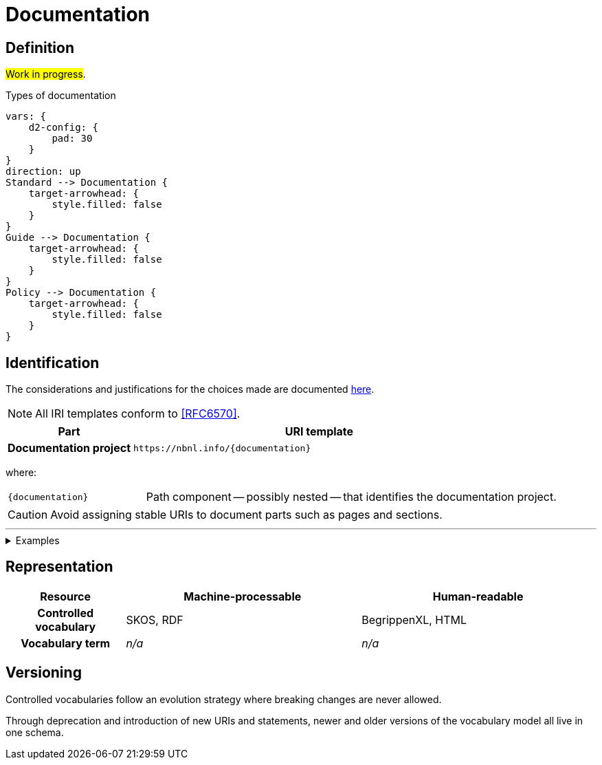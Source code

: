 = Documentation

== Definition

#Work in progress#.

// #TODO#: This should be formalized in a model, and the diagram should be generated from that.

.Types of documentation
[d2,format=svg,theme=5]
----
vars: {
    d2-config: {
        pad: 30
    }
}
direction: up
Standard --> Documentation {
    target-arrowhead: {
        style.filled: false
    }
}
Guide --> Documentation {
    target-arrowhead: {
        style.filled: false
    }
}
Policy --> Documentation {
    target-arrowhead: {
        style.filled: false
    }
}
----

== Identification

The considerations and justifications for the choices made are documented xref:controlled-vocabulary/index.adoc[here].

NOTE: All IRI templates conform to <<RFC6570>>.

[cols="h,3"]
|===
| Part | URI template

| Documentation project
| `\https://nbnl.info/\{documentation}`

|===

where:

[horizontal,labelwidth=25%]
`\{documentation}`:: Path component -- possibly nested -- that identifies the documentation project.

CAUTION: Avoid assigning stable URIs to document parts such as pages and sections.


'''

.Examples
[%collapsible]
====
[cols="h,3"]
|===
| Project | URI

| URI Policy
| `\https://nbnl.info/uri-policy`

| Term
| `\https://nbnl.info/energiesysteembeheer/term/sbiCodes`
|===
====

== Representation

[cols="h,2,2"]
|===
| Resource | Machine-processable | Human-readable

| Controlled vocabulary
| SKOS, RDF
| BegrippenXL, HTML

| Vocabulary term
| _n/a_
| _n/a_

|===

== Versioning

Controlled vocabularies follow an evolution strategy where breaking changes are never allowed.

Through deprecation and introduction of new URIs and statements, newer and older versions of the vocabulary model all live in one schema.


